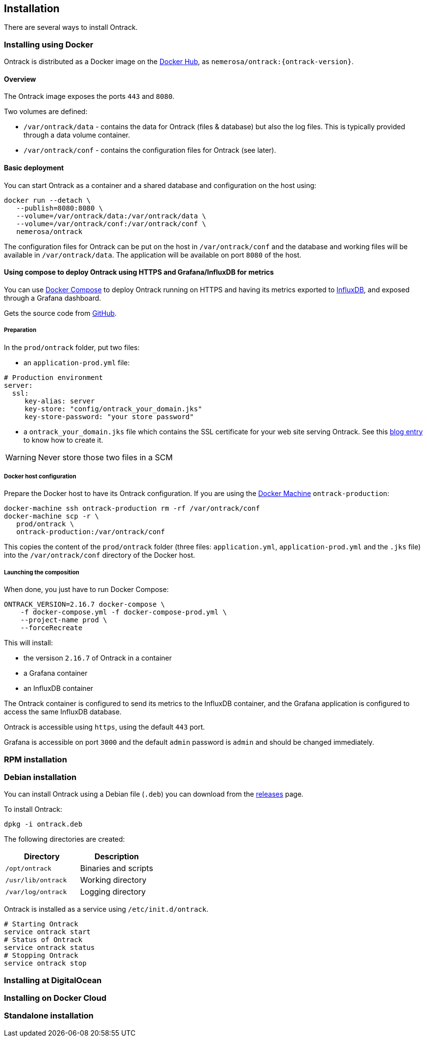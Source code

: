 [[installation]]
== Installation

There are several ways to install Ontrack.

[[installation-docker]]
=== Installing using Docker

Ontrack is distributed as a Docker image on the https://hub.docker.com[Docker Hub], as `nemerosa/ontrack:{ontrack-version}`.

[[installation-docker-overview]]
==== Overview

The Ontrack image exposes the ports `443` and `8080`.

Two volumes are defined:

* `/var/ontrack/data` - contains the data for Ontrack (files & database) but also the log files. This is typically provided through a data volume container.
* `/var/ontrack/conf` - contains the configuration files for Ontrack (see later).

[[installation-docker-basic]]
==== Basic deployment

You can start Ontrack as a container and a shared database and configuration on the host using:

[source,bash]
----
docker run --detach \
   --publish=8080:8080 \
   --volume=/var/ontrack/data:/var/ontrack/data \
   --volume=/var/ontrack/conf:/var/ontrack/conf \
   nemerosa/ontrack
----

The configuration files for Ontrack can be put on the host in
`/var/ontrack/conf` and the database and working files will be available
in `/var/ontrack/data`. The application will be available on port `8080` of
the host.

[[installation-docker-compose]]
==== Using compose to deploy Ontrack using HTTPS and Grafana/InfluxDB for metrics

You can use http://docs.docker.com/compose[Docker Compose] to deploy Ontrack
running on HTTPS and having its metrics exported to
<<monitoring, InfluxDB>>, and exposed through a Grafana dashboard.

Gets the source code from https://github.com/nemerosa/ontrack/tree/master/gradle/compose[GitHub].

[[installation-docker-compose-preparation]]
===== Preparation

In the `prod/ontrack` folder, put two files:

* an `application-prod.yml` file:

[source,yaml]
----
# Production environment
server:
  ssl:
     key-alias: server
     key-store: "config/ontrack_your_domain.jks"
     key-store-password: "your store password"
----

* a `ontrack_your_domain.jks` file which contains the SSL certificate for your
web site serving Ontrack. See this
https://nemerosa.ghost.io/2015/07/25/enabling-ssl-with-spring-boot-going-real[blog entry]
to know how to create it.

WARNING: Never store those two files in a SCM

[[installation-docker-compose-host]]
===== Docker host configuration

Prepare the Docker host to have its Ontrack configuration. If you are using the
http://docs.docker.com/machine[Docker Machine] `ontrack-production`:

[source,bash]
----
docker-machine ssh ontrack-production rm -rf /var/ontrack/conf
docker-machine scp -r \
   prod/ontrack \
   ontrack-production:/var/ontrack/conf
----

This copies the content of the `prod/ontrack` folder (three files:
`application.yml`, `application-prod.yml` and the `.jks` file) into the
`/var/ontrack/conf` directory of the Docker host.

[[installation-docker-compose-launching]]
===== Launching the composition

When done, you just have to run Docker Compose:

[source,bash]
----
ONTRACK_VERSION=2.16.7 docker-compose \
    -f docker-compose.yml -f docker-compose-prod.yml \
    --project-name prod \
    --forceRecreate
----

This will install:

* the versison `2.16.7` of Ontrack in a container
* a Grafana container
* an InfluxDB container

The Ontrack container is configured to send its metrics to the InfluxDB
container, and the Grafana application is configured to access
the same InfluxDB database.

Ontrack is accessible using `https`, using the default `443` port.

Grafana is accessible on port `3000` and the default `admin` password
is `admin` and should be changed immediately.

[[installation-rpm]]
=== RPM installation

[[installation-debian]]
=== Debian installation

You can install Ontrack using a Debian file (`.deb`) you can download from the
https://github.com/nemerosa/ontrack/releases[releases] page.

To install Ontrack:

[source,bash]
----
dpkg -i ontrack.deb
----

The following directories are created:

|===
| Directory | Description

| `/opt/ontrack` | Binaries and scripts
| `/usr/lib/ontrack` | Working directory
| `/var/log/ontrack` | Logging directory
|===

Ontrack is installed as a service using `/etc/init.d/ontrack`.

[source,bash]
----
# Starting Ontrack
service ontrack start
# Status of Ontrack
service ontrack status
# Stopping Ontrack
service ontrack stop
----

[[installation-digitalocean]]
=== Installing at DigitalOcean

[[installation-dockercloud]]
=== Installing on Docker Cloud

[[installation-sa]]
=== Standalone installation
